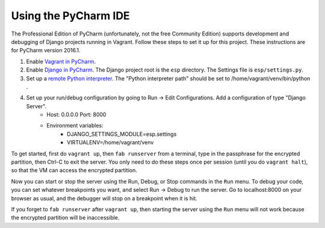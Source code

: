 Using the PyCharm IDE
---------------------

The Professional Edition of PyCharm (unfortunately, not the free Community Edition) supports development and debugging of Django projects running in Vagrant.
Follow these steps to set it up for this project.  These instructions are for PyCharm version 2016.1.

1. Enable `Vagrant in PyCharm <https://www.jetbrains.com/help/pycharm/2016.1/vagrant.html>`_.

2. Enable `Django in PyCharm <https://www.jetbrains.com/help/pycharm/2016.1/django.html>`_.  The Django project root is the ``esp`` directory.  The Settings file is ``esp/settings.py``.

3. Set up a `remote Python interpreter <https://www.jetbrains.com/help/pycharm/2016.1/configuring-remote-interpreters-via-vagrant.html>`_. The "Python interpreter path" should be set to /home/vagrant/venv/bin/python .

4. Set up your run/debug configuration by going to Run -> Edit Configurations.  Add a configuration of type "Django Server".
    * Host: 0.0.0.0   Port: 8000
    * Environment variables:
        * DJANGO_SETTINGS_MODULE=esp.settings
        * VIRTUALENV=/home/vagrant/venv

To get started, first do ``vagrant up``, then ``fab runserver`` from a terminal, type in the passphrase for the encrypted partition, then Ctrl-C to exit the server.  You only
need to do these steps once per session (until you do ``vagrant halt``), so that the VM can access the encrypted partition.

Now you can start or stop the server using the Run, Debug, or Stop commands in the ``Run`` menu.  To debug your code, you can set whatever
breakpoints you want, and select Run -> Debug to run the server.  Go to localhost:8000 on your browser as usual, and the debugger will stop
on a breakpoint when it is hit.

If you forget to ``fab runserver`` after ``vagrant up``, then starting the server using the ``Run`` menu will not work because the encrypted partition will be inaccessible.
